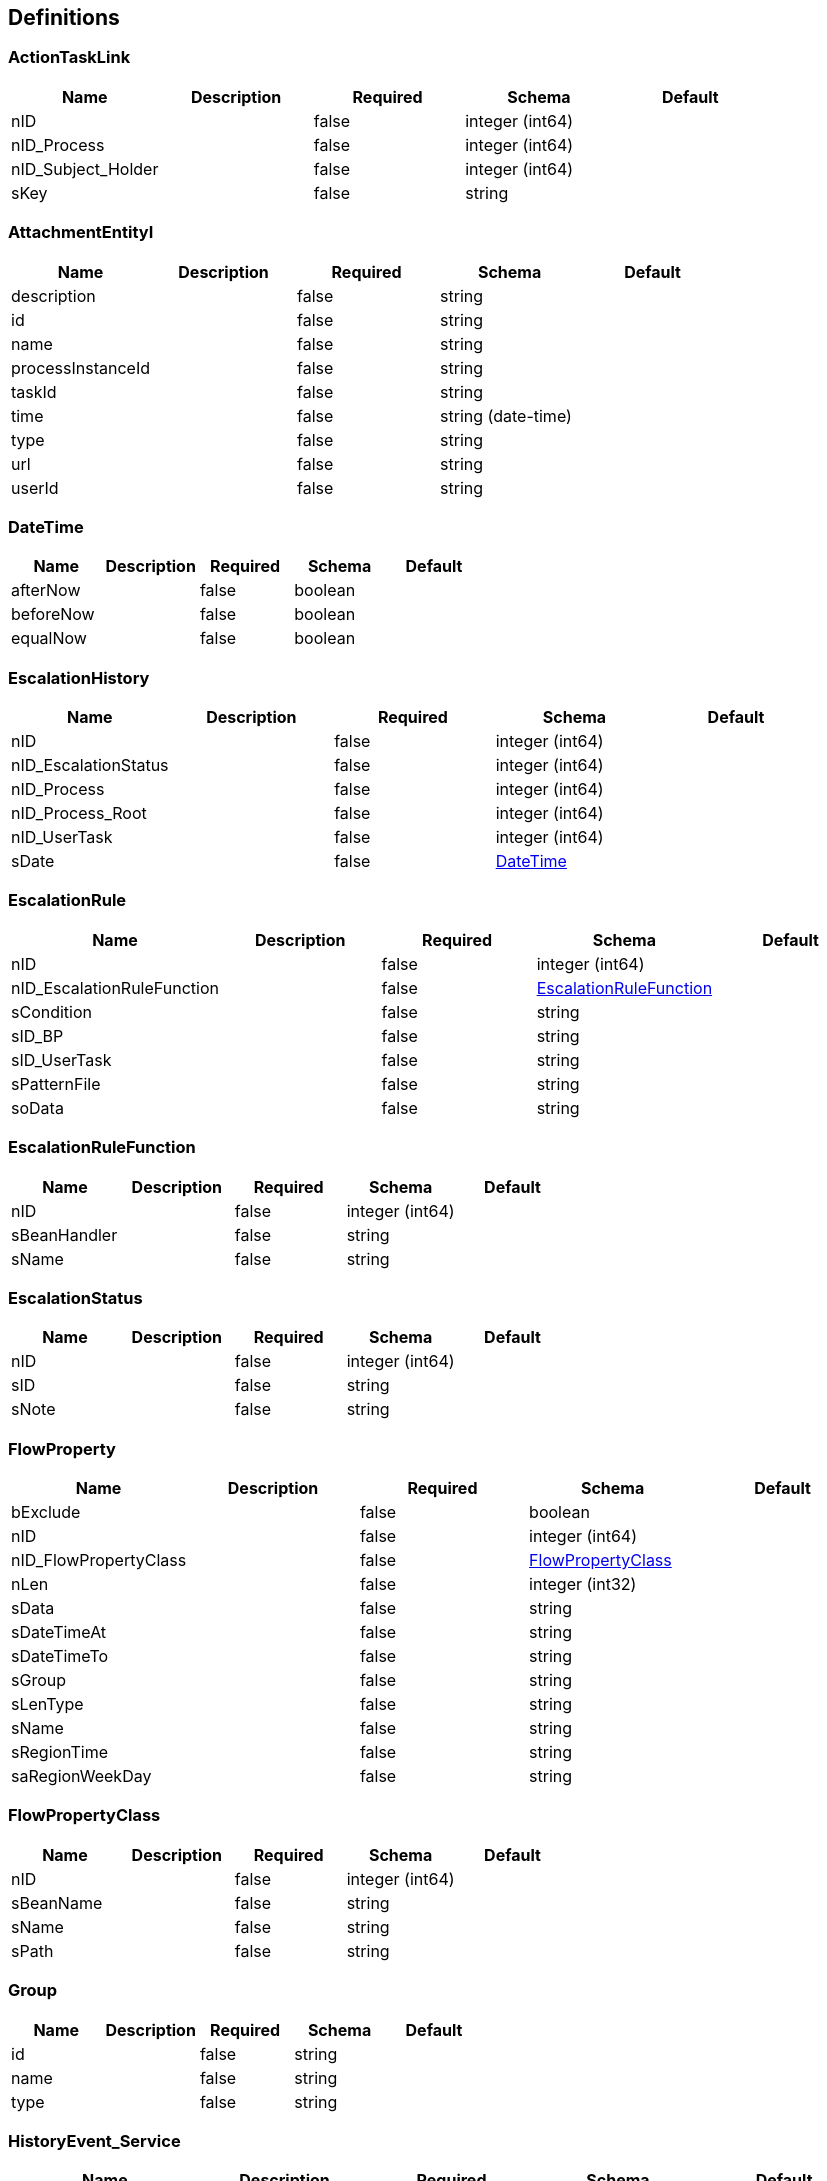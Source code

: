 == Definitions
=== ActionTaskLink
[options="header"]
|===
|Name|Description|Required|Schema|Default
|nID||false|integer (int64)|
|nID_Process||false|integer (int64)|
|nID_Subject_Holder||false|integer (int64)|
|sKey||false|string|
|===

=== AttachmentEntityI
[options="header"]
|===
|Name|Description|Required|Schema|Default
|description||false|string|
|id||false|string|
|name||false|string|
|processInstanceId||false|string|
|taskId||false|string|
|time||false|string (date-time)|
|type||false|string|
|url||false|string|
|userId||false|string|
|===

=== DateTime
[options="header"]
|===
|Name|Description|Required|Schema|Default
|afterNow||false|boolean|
|beforeNow||false|boolean|
|equalNow||false|boolean|
|===

=== EscalationHistory
[options="header"]
|===
|Name|Description|Required|Schema|Default
|nID||false|integer (int64)|
|nID_EscalationStatus||false|integer (int64)|
|nID_Process||false|integer (int64)|
|nID_Process_Root||false|integer (int64)|
|nID_UserTask||false|integer (int64)|
|sDate||false|<<DateTime>>|
|===

=== EscalationRule
[options="header"]
|===
|Name|Description|Required|Schema|Default
|nID||false|integer (int64)|
|nID_EscalationRuleFunction||false|<<EscalationRuleFunction>>|
|sCondition||false|string|
|sID_BP||false|string|
|sID_UserTask||false|string|
|sPatternFile||false|string|
|soData||false|string|
|===

=== EscalationRuleFunction
[options="header"]
|===
|Name|Description|Required|Schema|Default
|nID||false|integer (int64)|
|sBeanHandler||false|string|
|sName||false|string|
|===

=== EscalationStatus
[options="header"]
|===
|Name|Description|Required|Schema|Default
|nID||false|integer (int64)|
|sID||false|string|
|sNote||false|string|
|===

=== FlowProperty
[options="header"]
|===
|Name|Description|Required|Schema|Default
|bExclude||false|boolean|
|nID||false|integer (int64)|
|nID_FlowPropertyClass||false|<<FlowPropertyClass>>|
|nLen||false|integer (int32)|
|sData||false|string|
|sDateTimeAt||false|string|
|sDateTimeTo||false|string|
|sGroup||false|string|
|sLenType||false|string|
|sName||false|string|
|sRegionTime||false|string|
|saRegionWeekDay||false|string|
|===

=== FlowPropertyClass
[options="header"]
|===
|Name|Description|Required|Schema|Default
|nID||false|integer (int64)|
|sBeanName||false|string|
|sName||false|string|
|sPath||false|string|
|===

=== Group
[options="header"]
|===
|Name|Description|Required|Schema|Default
|id||false|string|
|name||false|string|
|type||false|string|
|===

=== HistoryEvent_Service
[options="header"]
|===
|Name|Description|Required|Schema|Default
|nID||false|integer (int64)|
|nID_Proccess_Escalation||false|integer (int64)|
|nID_Proccess_Feedback||false|integer (int64)|
|nID_Protected||false|integer (int64)|
|nID_Region||false|integer (int64)|
|nID_Server||false|integer (int32)|
|nID_Service||false|integer (int64)|
|nID_ServiceData||false|integer (int64)|
|nID_StatusType||false|integer (int64)|
|nID_Subject||false|integer (int64)|
|nID_Task||false|integer (int64)|
|nRate||false|integer (int32)|
|nTimeMinutes||false|integer (int32)|
|sBody||false|string|
|sDate||false|<<DateTime>>|
|sDateClose||false|<<DateTime>>|
|sDateCreate||false|<<DateTime>>|
|sHead||false|string|
|sID||false|string|
|sID_Order||false|string|
|sID_Rate_Indirectly||false|string|
|sID_StatusType||false|string|
|sID_UA||false|string|
|sName_UA_StatusType||false|string|
|sToken||false|string|
|sUserTaskName||false|string|
|soData||false|string|
|===

=== LoginResponseI
[options="header"]
|===
|Name|Description|Required|Schema|Default
|session||false|string|
|===

=== LogoutResponseI
[options="header"]
|===
|Name|Description|Required|Schema|Default
|session||false|string|
|===

=== Map«string,string»
=== ProcDefinitionI
[options="header"]
|===
|Name|Description|Required|Schema|Default
|category||false|string|
|deploymentId||false|string|
|description||false|string|
|diagramResourceName||false|string|
|id||false|string|
|key||false|string|
|name||false|string|
|resourceName||false|string|
|suspended||false|boolean|
|tenantId||false|string|
|version||false|integer (int32)|
|===

=== ProcessI
[options="header"]
|===
|Name|Description|Required|Schema|Default
|id||false|string|
|===

=== ProcessSubject
[options="header"]
|===
|Name|Description|Required|Schema|Default
|aProcessSubjectChilds||false|<<ProcessSubject>> array|
|aUser||false|<<ProcessUser>> array|
|nID||false|integer (int64)|
|nOrder||false|integer (int64)|
|oProcessSubjectStatus||false|<<ProcessSubjectStatus>>|
|sDateEdit||false|<<DateTime>>|
|sDateFact||false|<<DateTime>>|
|sDatePlan||false|<<DateTime>>|
|sLogin||false|string|
|sReport||false|string|
|snID_Process_Activiti||false|string|
|===

=== ProcessSubjectResult
[options="header"]
|===
|Name|Description|Required|Schema|Default
|aProcessSubject||false|<<ProcessSubject>> array|
|===

=== ProcessSubjectResultTree
[options="header"]
|===
|Name|Description|Required|Schema|Default
|aProcessSubjectTree||false|<<ProcessSubject>> array|
|===

=== ProcessSubjectStatus
[options="header"]
|===
|Name|Description|Required|Schema|Default
|nID||false|integer (int64)|
|sID||false|string|
|sName||false|string|
|===

=== ProcessUser
[options="header"]
|===
|Name|Description|Required|Schema|Default
|sEmail||false|string|
|sFirstName||false|string|
|sLastName||false|string|
|sLogin||false|string|
|sPicture||false|string|
|===

=== Subject
[options="header"]
|===
|Name|Description|Required|Schema|Default
|aSubjectAccountContact||false|<<SubjectContact>> array|
|nID||false|integer (int64)|
|sID||false|string|
|sLabel||false|string|
|sLabelShort||false|string|
|===

=== SubjectContact
[options="header"]
|===
|Name|Description|Required|Schema|Default
|nID||false|integer (int64)|
|sDate||false|<<DateTime>>|
|sValue||false|string|
|subjectContactType||false|<<SubjectContactType>>|
|===

=== SubjectContactType
[options="header"]
|===
|Name|Description|Required|Schema|Default
|nID||false|integer (int64)|
|sName_EN||false|string|
|sName_RU||false|string|
|sName_UA||false|string|
|===

=== SubjectGroup
[options="header"]
|===
|Name|Description|Required|Schema|Default
|aSubjectGroupChilds||false|<<SubjectGroup>> array|
|aUser||false|<<SubjectUser>> array|
|nID||false|integer (int64)|
|oSubject||false|<<Subject>>|
|sChain||false|string|
|sID_Group_Activiti||false|string|
|sName||false|string|
|===

=== SubjectGroupAndUser
[options="header"]
|===
|Name|Description|Required|Schema|Default
|aSubjectGroup||false|<<SubjectGroup>> array|
|aSubjectUser||false|<<SubjectUser>> array|
|===

=== SubjectGroupResultTree
[options="header"]
|===
|Name|Description|Required|Schema|Default
|aSubjectGroupTree||false|<<SubjectGroup>> array|
|===

=== SubjectRightBP
[options="header"]
|===
|Name|Description|Required|Schema|Default
|nID||false|integer (int64)|
|sID_BP||false|string|
|sID_Group||false|string|
|sID_Place_UA||false|string|
|===

=== SubjectRightBPVO
[options="header"]
|===
|Name|Description|Required|Schema|Default
|oSubjectRightBP||false|<<SubjectRightBP>>|
|sName_BP||false|string|
|===

=== SubjectUser
[options="header"]
|===
|Name|Description|Required|Schema|Default
|sEmail||false|string|
|sFirstName||false|string|
|sLastName||false|string|
|sLogin||false|string|
|sPicture||false|string|
|===

=== TaskAssigneeI
[options="header"]
|===
|Name|Description|Required|Schema|Default
|assignee||false|string|
|category||false|string|
|createTime||false|string|
|delegationState||false|string|
|description||false|string|
|dueDate||false|string|
|executionId||false|string|
|formKey||false|string|
|id||false|string|
|name||false|string|
|owner||false|string|
|parentTaskId||false|string|
|priority||false|integer (int32)|
|processDefinitionId||false|string|
|processInstanceId||false|string|
|suspended||false|boolean|
|taskDefinitionKey||false|string|
|tenantId||false|string|
|===

